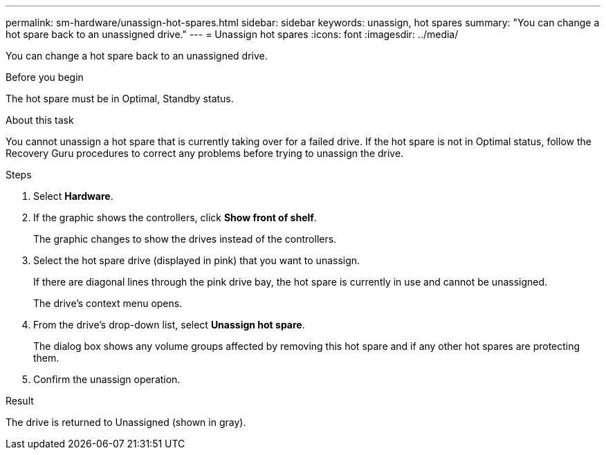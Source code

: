 ---
permalink: sm-hardware/unassign-hot-spares.html
sidebar: sidebar
keywords: unassign, hot spares
summary: "You can change a hot spare back to an unassigned drive."
---
= Unassign hot spares
:icons: font
:imagesdir: ../media/

[.lead]
You can change a hot spare back to an unassigned drive.

.Before you begin

The hot spare must be in Optimal, Standby status.

.About this task

You cannot unassign a hot spare that is currently taking over for a failed drive. If the hot spare is not in Optimal status, follow the Recovery Guru procedures to correct any problems before trying to unassign the drive.

.Steps

. Select *Hardware*.
. If the graphic shows the controllers, click *Show front of shelf*.
+
The graphic changes to show the drives instead of the controllers.

. Select the hot spare drive (displayed in pink) that you want to unassign.
+
If there are diagonal lines through the pink drive bay, the hot spare is currently in use and cannot be unassigned.
+
The drive's context menu opens.

. From the drive's drop-down list, select *Unassign hot spare*.
+
The dialog box shows any volume groups affected by removing this hot spare and if any other hot spares are protecting them.

. Confirm the unassign operation.

.Result

The drive is returned to Unassigned (shown in gray).

